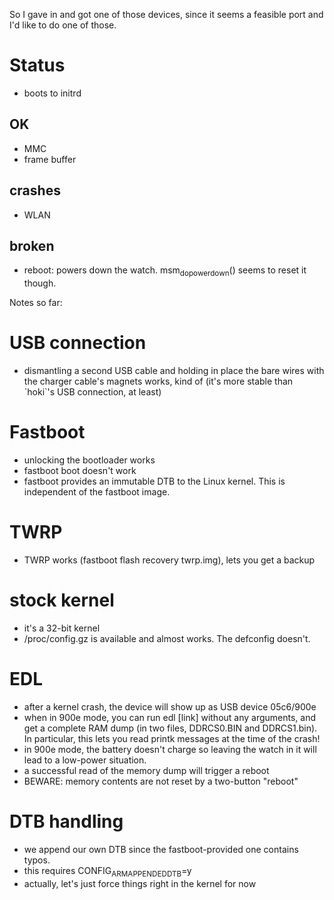 So I gave in and got one of those devices, since it seems a feasible port and I'd like to do one of those.

* Status
- boots to initrd
** OK
- MMC
- frame buffer
** crashes
- WLAN
** broken
- reboot: powers down the watch. msm_do_powerdown() seems to reset it though.
Notes so far:

* USB connection
- dismantling a second USB cable and holding in place the bare wires with the charger cable's magnets works, kind of (it's more stable than `hoki`'s USB connection, at least)
* Fastboot
- unlocking the bootloader works
- fastboot boot doesn't work
- fastboot provides an immutable DTB to the Linux kernel. This is independent of the fastboot image.
* TWRP
- TWRP works (fastboot flash recovery twrp.img), lets you get a backup
* stock kernel
- it's a 32-bit kernel
- /proc/config.gz is available and almost works. The defconfig doesn't.
* EDL
- after a kernel crash, the device will show up as USB device 05c6/900e
- when in 900e mode, you can run edl [link] without any arguments, and get a complete RAM dump (in two files, DDRCS0.BIN and DDRCS1.bin). In particular, this lets you read printk messages at the time of the crash!
- in 900e mode, the battery doesn't charge so leaving the watch in it will lead to a low-power situation.
- a successful read of the memory dump will trigger a reboot
- BEWARE: memory contents are not reset by a two-button "reboot"
* DTB handling
- we append our own DTB since the fastboot-provided one contains typos.
- this requires CONFIG_ARM_APPENDED_DTB=y
- actually, let's just force things right in the kernel for now
